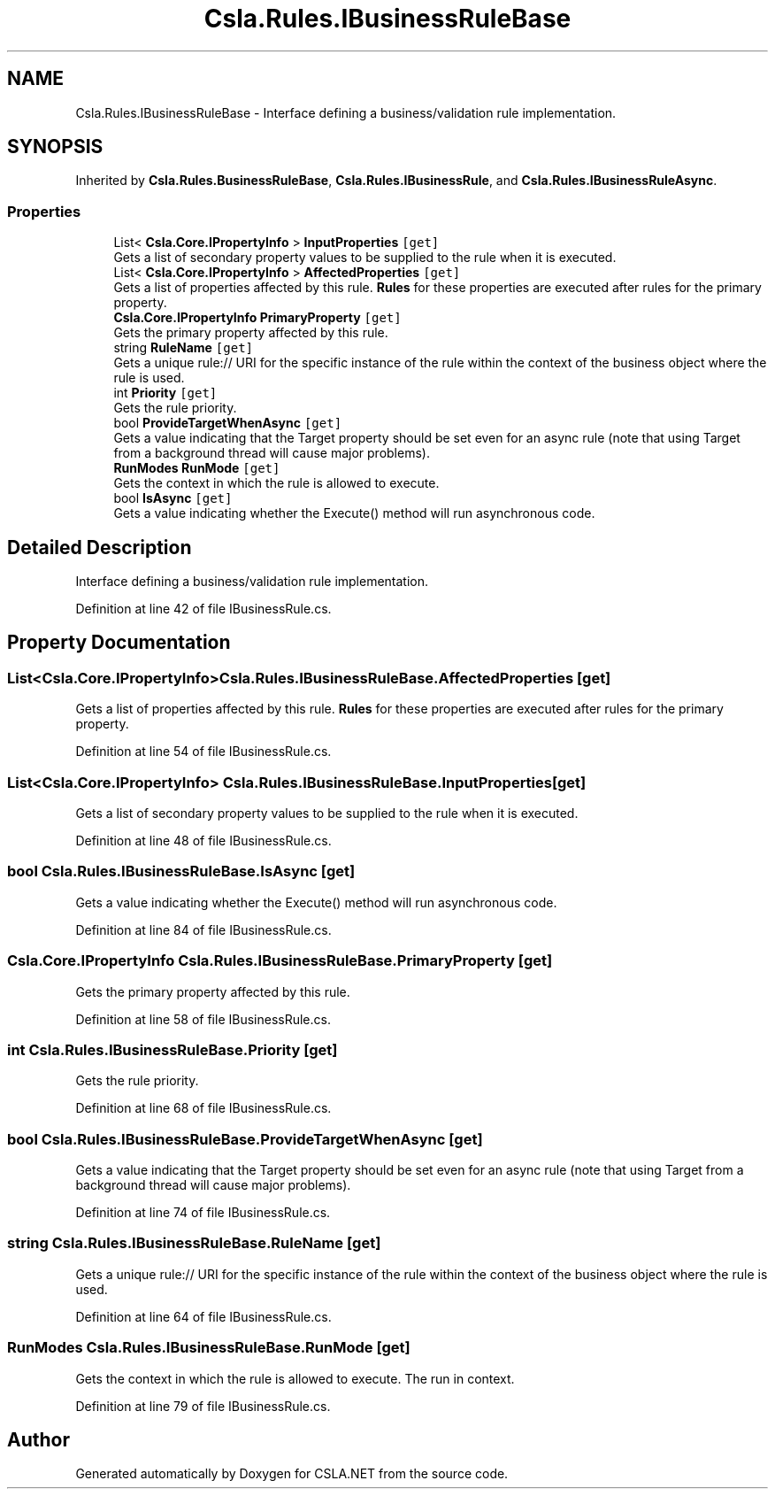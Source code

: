 .TH "Csla.Rules.IBusinessRuleBase" 3 "Thu Jul 22 2021" "Version 5.4.2" "CSLA.NET" \" -*- nroff -*-
.ad l
.nh
.SH NAME
Csla.Rules.IBusinessRuleBase \- Interface defining a business/validation rule implementation\&.  

.SH SYNOPSIS
.br
.PP
.PP
Inherited by \fBCsla\&.Rules\&.BusinessRuleBase\fP, \fBCsla\&.Rules\&.IBusinessRule\fP, and \fBCsla\&.Rules\&.IBusinessRuleAsync\fP\&.
.SS "Properties"

.in +1c
.ti -1c
.RI "List< \fBCsla\&.Core\&.IPropertyInfo\fP > \fBInputProperties\fP\fC [get]\fP"
.br
.RI "Gets a list of secondary property values to be supplied to the rule when it is executed\&. "
.ti -1c
.RI "List< \fBCsla\&.Core\&.IPropertyInfo\fP > \fBAffectedProperties\fP\fC [get]\fP"
.br
.RI "Gets a list of properties affected by this rule\&. \fBRules\fP for these properties are executed after rules for the primary property\&. "
.ti -1c
.RI "\fBCsla\&.Core\&.IPropertyInfo\fP \fBPrimaryProperty\fP\fC [get]\fP"
.br
.RI "Gets the primary property affected by this rule\&. "
.ti -1c
.RI "string \fBRuleName\fP\fC [get]\fP"
.br
.RI "Gets a unique rule:// URI for the specific instance of the rule within the context of the business object where the rule is used\&. "
.ti -1c
.RI "int \fBPriority\fP\fC [get]\fP"
.br
.RI "Gets the rule priority\&. "
.ti -1c
.RI "bool \fBProvideTargetWhenAsync\fP\fC [get]\fP"
.br
.RI "Gets a value indicating that the Target property should be set even for an async rule (note that using Target from a background thread will cause major problems)\&. "
.ti -1c
.RI "\fBRunModes\fP \fBRunMode\fP\fC [get]\fP"
.br
.RI "Gets the context in which the rule is allowed to execute\&. "
.ti -1c
.RI "bool \fBIsAsync\fP\fC [get]\fP"
.br
.RI "Gets a value indicating whether the Execute() method will run asynchronous code\&. "
.in -1c
.SH "Detailed Description"
.PP 
Interface defining a business/validation rule implementation\&. 


.PP
Definition at line 42 of file IBusinessRule\&.cs\&.
.SH "Property Documentation"
.PP 
.SS "List<\fBCsla\&.Core\&.IPropertyInfo\fP> Csla\&.Rules\&.IBusinessRuleBase\&.AffectedProperties\fC [get]\fP"

.PP
Gets a list of properties affected by this rule\&. \fBRules\fP for these properties are executed after rules for the primary property\&. 
.PP
Definition at line 54 of file IBusinessRule\&.cs\&.
.SS "List<\fBCsla\&.Core\&.IPropertyInfo\fP> Csla\&.Rules\&.IBusinessRuleBase\&.InputProperties\fC [get]\fP"

.PP
Gets a list of secondary property values to be supplied to the rule when it is executed\&. 
.PP
Definition at line 48 of file IBusinessRule\&.cs\&.
.SS "bool Csla\&.Rules\&.IBusinessRuleBase\&.IsAsync\fC [get]\fP"

.PP
Gets a value indicating whether the Execute() method will run asynchronous code\&. 
.PP
Definition at line 84 of file IBusinessRule\&.cs\&.
.SS "\fBCsla\&.Core\&.IPropertyInfo\fP Csla\&.Rules\&.IBusinessRuleBase\&.PrimaryProperty\fC [get]\fP"

.PP
Gets the primary property affected by this rule\&. 
.PP
Definition at line 58 of file IBusinessRule\&.cs\&.
.SS "int Csla\&.Rules\&.IBusinessRuleBase\&.Priority\fC [get]\fP"

.PP
Gets the rule priority\&. 
.PP
Definition at line 68 of file IBusinessRule\&.cs\&.
.SS "bool Csla\&.Rules\&.IBusinessRuleBase\&.ProvideTargetWhenAsync\fC [get]\fP"

.PP
Gets a value indicating that the Target property should be set even for an async rule (note that using Target from a background thread will cause major problems)\&. 
.PP
Definition at line 74 of file IBusinessRule\&.cs\&.
.SS "string Csla\&.Rules\&.IBusinessRuleBase\&.RuleName\fC [get]\fP"

.PP
Gets a unique rule:// URI for the specific instance of the rule within the context of the business object where the rule is used\&. 
.PP
Definition at line 64 of file IBusinessRule\&.cs\&.
.SS "\fBRunModes\fP Csla\&.Rules\&.IBusinessRuleBase\&.RunMode\fC [get]\fP"

.PP
Gets the context in which the rule is allowed to execute\&. The run in context\&.
.PP
Definition at line 79 of file IBusinessRule\&.cs\&.

.SH "Author"
.PP 
Generated automatically by Doxygen for CSLA\&.NET from the source code\&.
